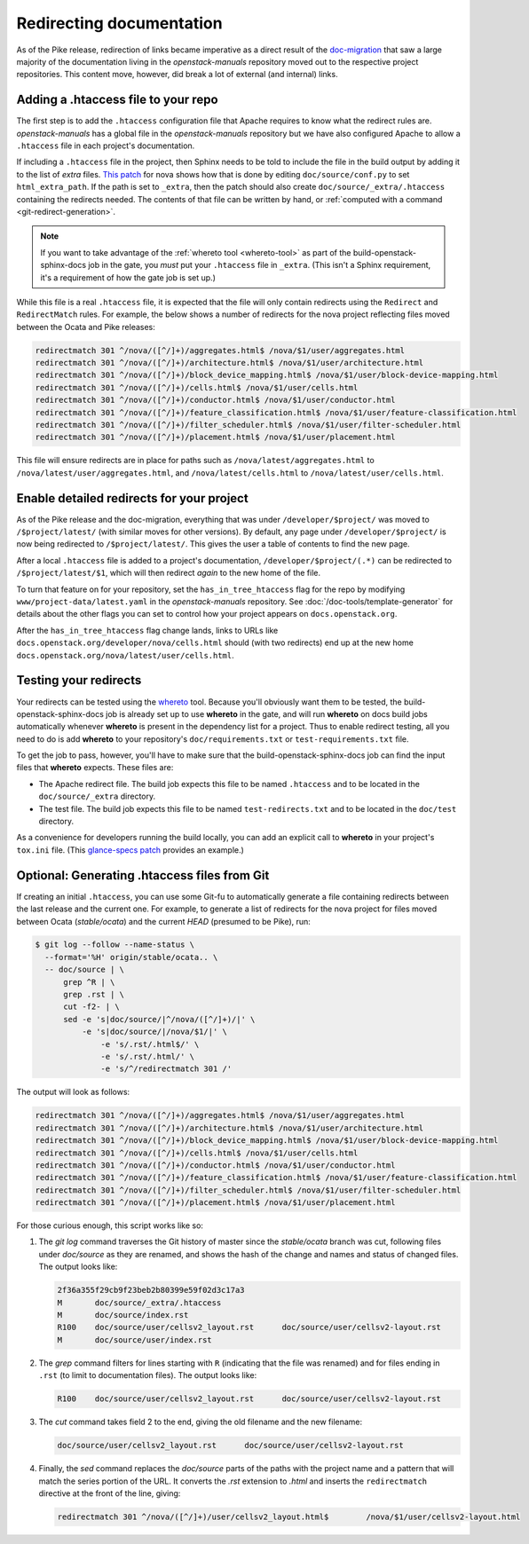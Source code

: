 .. _redirects:

=========================
Redirecting documentation
=========================

As of the Pike release, redirection of links became imperative as a direct
result of the `doc-migration`_ that saw a large majority of the documentation
living in the `openstack-manuals` repository moved out to the respective
project repositories. This content move, however, did break a lot of external
(and internal) links.

Adding a .htaccess file to your repo
~~~~~~~~~~~~~~~~~~~~~~~~~~~~~~~~~~~~

The first step is to add the ``.htaccess`` configuration file that Apache
requires to know what the redirect rules are. `openstack-manuals` has a global
file in the `openstack-manuals` repository but we have also configured Apache
to allow a ``.htaccess`` file in each project's documentation.

If including a ``.htaccess`` file in the project, then Sphinx needs to be told
to include the file in the build output by adding it to the list of `extra`
files. `This patch`__ for nova shows how that is done by editing
``doc/source/conf.py`` to set ``html_extra_path``.  If the path is set to
``_extra``, then the patch should also create ``doc/source/_extra/.htaccess``
containing the redirects needed. The contents of that file can be written by
hand, or :ref:`computed with a command <git-redirect-generation>`.

.. note::
   If you want to take advantage of the :ref:`whereto tool <whereto-tool>`
   as part of the build-openstack-sphinx-docs job in the gate, you *must*
   put your ``.htaccess`` file in ``_extra``.  (This isn't a Sphinx
   requirement, it's a requirement of how the gate job is set up.)

While this file is a real ``.htaccess`` file, it is expected that the file will
only contain redirects using the ``Redirect`` and ``RedirectMatch`` rules. For
example, the below shows a number of redirects for the nova project reflecting
files moved between the Ocata and Pike releases:

.. code-block:: apache

   redirectmatch 301 ^/nova/([^/]+)/aggregates.html$ /nova/$1/user/aggregates.html
   redirectmatch 301 ^/nova/([^/]+)/architecture.html$ /nova/$1/user/architecture.html
   redirectmatch 301 ^/nova/([^/]+)/block_device_mapping.html$ /nova/$1/user/block-device-mapping.html
   redirectmatch 301 ^/nova/([^/]+)/cells.html$ /nova/$1/user/cells.html
   redirectmatch 301 ^/nova/([^/]+)/conductor.html$ /nova/$1/user/conductor.html
   redirectmatch 301 ^/nova/([^/]+)/feature_classification.html$ /nova/$1/user/feature-classification.html
   redirectmatch 301 ^/nova/([^/]+)/filter_scheduler.html$ /nova/$1/user/filter-scheduler.html
   redirectmatch 301 ^/nova/([^/]+)/placement.html$ /nova/$1/user/placement.html

This file will ensure redirects are in place for paths such as
``/nova/latest/aggregates.html`` to ``/nova/latest/user/aggregates.html``, and
``/nova/latest/cells.html`` to ``/nova/latest/user/cells.html``.

__ https://review.opendev.org/#/c/487932/5/doc/source/conf.py

Enable detailed redirects for your project
~~~~~~~~~~~~~~~~~~~~~~~~~~~~~~~~~~~~~~~~~~

As of the Pike release and the doc-migration, everything that was under
``/developer/$project/`` was moved to ``/$project/latest/`` (with similar moves
for other versions). By default, any page under ``/developer/$project/`` is now
being redirected to ``/$project/latest/``. This gives the user a table of
contents to find the new page.

After a local ``.htaccess`` file is added to a project's documentation,
``/developer/$project/(.*)`` can be redirected to ``/$project/latest/$1``,
which will then redirect *again* to the new home of the file.

To turn that feature on for your repository, set the ``has_in_tree_htaccess``
flag for the repo by modifying ``www/project-data/latest.yaml`` in the
`openstack-manuals` repository. See :doc:`/doc-tools/template-generator` for
details about the other flags you can set to control how your project appears
on ``docs.openstack.org``.

After the ``has_in_tree_htaccess`` flag change lands, links to URLs like
``docs.openstack.org/developer/nova/cells.html`` should (with two redirects)
end up at the new home ``docs.openstack.org/nova/latest/user/cells.html``.

.. _whereto-tool:

Testing your redirects
~~~~~~~~~~~~~~~~~~~~~~

Your redirects can be tested using the `whereto`_ tool.  Because you'll
obviously want them to be tested, the build-openstack-sphinx-docs job
is already set up to use **whereto** in the gate, and will run **whereto**
on docs build jobs automatically whenever **whereto** is present in the
dependency list for a project.  Thus to enable redirect testing, all you need
to do is add **whereto** to your repository's ``doc/requirements.txt`` or
``test-requirements.txt`` file.

To get the job to pass, however, you'll have to make sure that the
build-openstack-sphinx-docs job can find the input files that **whereto**
expects.  These files are:

* The Apache redirect file.  The build job expects this file to be named
  ``.htaccess`` and to be located in the ``doc/source/_extra`` directory.

* The test file.  The build job expects this file to be named
  ``test-redirects.txt`` and to be located in the ``doc/test`` directory.

As a convenience for developers running the build locally, you can add an
explicit call to **whereto** in your project's ``tox.ini`` file.  (This
`glance-specs patch`_ provides an example.)

.. _whereto: https://docs.openstack.org/whereto/latest/
.. _glance-specs patch: https://review.opendev.org/#/c/523472/2/tox.ini

.. _git-redirect-generation:

Optional: Generating .htaccess files from Git
~~~~~~~~~~~~~~~~~~~~~~~~~~~~~~~~~~~~~~~~~~~~~

If creating an initial ``.htaccess``, you can use some Git-fu to automatically
generate a file containing redirects between the last release and the current
one. For example, to generate a list of redirects for the nova project for
files moved between Ocata (`stable/ocata`) and the current `HEAD` (presumed to
be Pike), run:

.. code-block:: console

   $ git log --follow --name-status \
     --format='%H' origin/stable/ocata.. \
     -- doc/source | \
         grep ^R | \
         grep .rst | \
         cut -f2- | \
         sed -e 's|doc/source/|^/nova/([^/]+)/|' \
             -e 's|doc/source/|/nova/$1/|' \
                 -e 's/.rst/.html$/' \
                 -e 's/.rst/.html/' \
                 -e 's/^/redirectmatch 301 /'

The output will look as follows:

.. code-block:: apache

   redirectmatch 301 ^/nova/([^/]+)/aggregates.html$ /nova/$1/user/aggregates.html
   redirectmatch 301 ^/nova/([^/]+)/architecture.html$ /nova/$1/user/architecture.html
   redirectmatch 301 ^/nova/([^/]+)/block_device_mapping.html$ /nova/$1/user/block-device-mapping.html
   redirectmatch 301 ^/nova/([^/]+)/cells.html$ /nova/$1/user/cells.html
   redirectmatch 301 ^/nova/([^/]+)/conductor.html$ /nova/$1/user/conductor.html
   redirectmatch 301 ^/nova/([^/]+)/feature_classification.html$ /nova/$1/user/feature-classification.html
   redirectmatch 301 ^/nova/([^/]+)/filter_scheduler.html$ /nova/$1/user/filter-scheduler.html
   redirectmatch 301 ^/nova/([^/]+)/placement.html$ /nova/$1/user/placement.html

For those curious enough, this script works like so:

#. The `git log` command traverses the Git history of master since the
   `stable/ocata` branch was cut, following files under `doc/source` as they are
   renamed, and shows the hash of the change and names and status of changed
   files. The output looks like:

   .. code-block:: console

      2f36a355f29cb9f23beb2b80399e59f02d3c17a3
      M       doc/source/_extra/.htaccess
      M       doc/source/index.rst
      R100    doc/source/user/cellsv2_layout.rst      doc/source/user/cellsv2-layout.rst
      M       doc/source/user/index.rst

#. The `grep` command filters for lines starting with ``R`` (indicating that
   the file was renamed) and for files ending in ``.rst`` (to limit to
   documentation files). The output looks like:

   .. code-block:: console

      R100    doc/source/user/cellsv2_layout.rst      doc/source/user/cellsv2-layout.rst

#. The `cut` command takes field 2 to the end, giving the old filename and the
   new filename:

   .. code-block:: console

      doc/source/user/cellsv2_layout.rst      doc/source/user/cellsv2-layout.rst

#. Finally, the `sed` command replaces the `doc/source` parts of the paths with
   the project name and a pattern that will match the series portion of the
   URL. It converts the `.rst` extension to `.html` and inserts the
   ``redirectmatch`` directive at the front of the line, giving:

   .. code-block:: console

      redirectmatch 301 ^/nova/([^/]+)/user/cellsv2_layout.html$	/nova/$1/user/cellsv2-layout.html

.. _doc-migration: https://specs.openstack.org/openstack/docs-specs/specs/pike/os-manuals-migration.html
